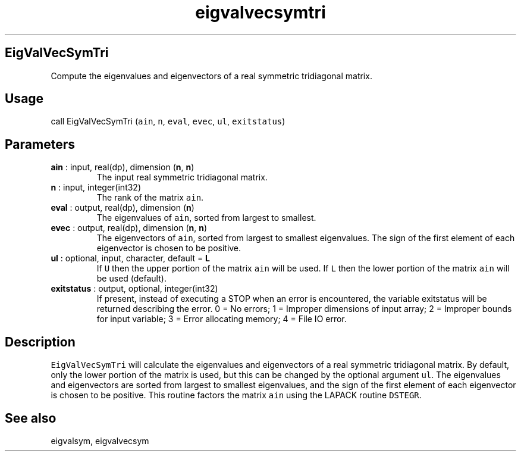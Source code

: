 .\" Automatically generated by Pandoc 2.10.1
.\"
.TH "eigvalvecsymtri" "1" "2020-10-14" "Fortran 95" "SHTOOLS 4.8"
.hy
.SH EigValVecSymTri
.PP
Compute the eigenvalues and eigenvectors of a real symmetric tridiagonal
matrix.
.SH Usage
.PP
call EigValVecSymTri (\f[C]ain\f[R], \f[C]n\f[R], \f[C]eval\f[R],
\f[C]evec\f[R], \f[C]ul\f[R], \f[C]exitstatus\f[R])
.SH Parameters
.TP
\f[B]\f[CB]ain\f[B]\f[R] : input, real(dp), dimension (\f[B]\f[CB]n\f[B]\f[R], \f[B]\f[CB]n\f[B]\f[R])
The input real symmetric tridiagonal matrix.
.TP
\f[B]\f[CB]n\f[B]\f[R] : input, integer(int32)
The rank of the matrix \f[C]ain\f[R].
.TP
\f[B]\f[CB]eval\f[B]\f[R] : output, real(dp), dimension (\f[B]\f[CB]n\f[B]\f[R])
The eigenvalues of \f[C]ain\f[R], sorted from largest to smallest.
.TP
\f[B]\f[CB]evec\f[B]\f[R] : output, real(dp), dimension (\f[B]\f[CB]n\f[B]\f[R], \f[B]\f[CB]n\f[B]\f[R])
The eigenvectors of \f[C]ain\f[R], sorted from largest to smallest
eigenvalues.
The sign of the first element of each eigenvector is chosen to be
positive.
.TP
\f[B]\f[CB]ul\f[B]\f[R] : optional, input, character, default = \f[B]\f[CB]L\f[B]\f[R]
If \f[C]U\f[R] then the upper portion of the matrix \f[C]ain\f[R] will
be used.
If \f[C]L\f[R] then the lower portion of the matrix \f[C]ain\f[R] will
be used (default).
.TP
\f[B]\f[CB]exitstatus\f[B]\f[R] : output, optional, integer(int32)
If present, instead of executing a STOP when an error is encountered,
the variable exitstatus will be returned describing the error.
0 = No errors; 1 = Improper dimensions of input array; 2 = Improper
bounds for input variable; 3 = Error allocating memory; 4 = File IO
error.
.SH Description
.PP
\f[C]EigValVecSymTri\f[R] will calculate the eigenvalues and
eigenvectors of a real symmetric tridiagonal matrix.
By default, only the lower portion of the matrix is used, but this can
be changed by the optional argument \f[C]ul\f[R].
The eigenvalues and eigenvectors are sorted from largest to smallest
eigenvalues, and the sign of the first element of each eigenvector is
chosen to be positive.
This routine factors the matrix \f[C]ain\f[R] using the LAPACK routine
\f[C]DSTEGR\f[R].
.SH See also
.PP
eigvalsym, eigvalvecsym

